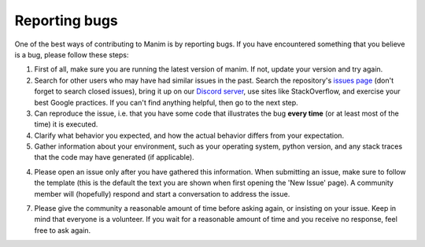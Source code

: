 Reporting bugs
===============

One of the best ways of contributing to Manim is by reporting bugs.  If you
have encountered something that you believe is a bug, please follow these
steps:

1. First of all, make sure you are running the latest version of manim.  If
   not, update your version and try again.

2. Search for other users who may have had similar issues in the
   past. Search the repository's `issues page <https://github.com/ManimCommunity/manim/issues>`_ (don't forget to search closed
   issues), bring it up on our `Discord server <https://discord.gg/mMRrZQW>`_, use sites like StackOverflow, and exercise
   your best Google practices.  If you can't find anything helpful, then go to
   the next step.

3. Can reproduce the issue, i.e. that you have some code that
   illustrates the bug **every time** (or at least most of the time) it is
   executed.

4. Clarify what behavior you expected, and how the actual behavior
   differs from your expectation.

5. Gather information about your environment, such as your
   operating system, python version, and any stack traces that the code may
   have generated (if applicable).

4. Please open an issue only after you have gathered this information.  When
   submitting an issue, make sure to follow the template (this is the default
   the text you are shown when first opening the 'New Issue' page).  A community
   member will (hopefully) respond and start a conversation to address the
   issue.

7. Please give the community a reasonable amount of time before asking again,
   or insisting on your issue.  Keep in mind that everyone is a volunteer.  If
   you wait for a reasonable amount of time and you receive no response, feel
   free to ask again.
